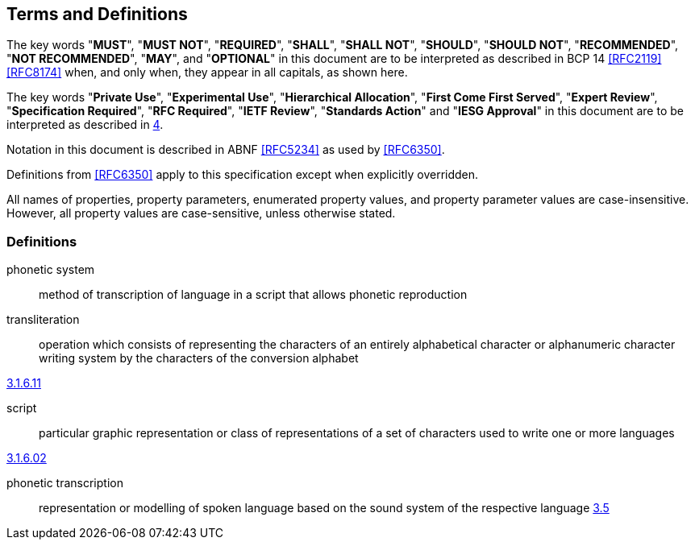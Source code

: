 
[[conventions]]
== Terms and Definitions

The key words "*MUST*", "*MUST NOT*", "*REQUIRED*", "*SHALL*", "*SHALL NOT*",
"*SHOULD*", "*SHOULD NOT*", "*RECOMMENDED*", "*NOT RECOMMENDED*", "*MAY*",
and "*OPTIONAL*" in this document are to be interpreted as
described in BCP 14 <<RFC2119>> <<RFC8174>> when, and only when, they
appear in all capitals, as shown here.

The key words "*Private Use*", "*Experimental Use*",
"*Hierarchical Allocation*", "*First Come First Served*",
"*Expert Review*", "*Specification Required*", "*RFC Required*",
"*IETF Review*", "*Standards Action*" and "*IESG Approval*" in
this document are to be interpreted as described in <<RFC8126,4>>.

Notation in this document is described in ABNF <<RFC5234>> as used by
<<RFC6350>>.

Definitions from <<RFC6350>> apply to this specification except when
explicitly overridden.

All names of properties, property parameters, enumerated property
values, and property parameter values are case-insensitive. However,
all property values are case-sensitive, unless otherwise stated.


=== Definitions

phonetic system::
  method of transcription of language in a script that allows
  phonetic reproduction

transliteration::

operation which consists of representing the characters  of an entirely alphabetical character or alphanumeric character writing system  by the characters of the conversion alphabet

[.source]
<<ISO5127,3.1.6.11>>

script::

particular graphic representation or class of representations of a set of characters used to write one or more languages

[.source]
<<ISO5127,3.1.6.02>>

phonetic transcription::

representation or modelling of spoken language based on the sound system of the respective language
<<ISO24624,3.5>>
